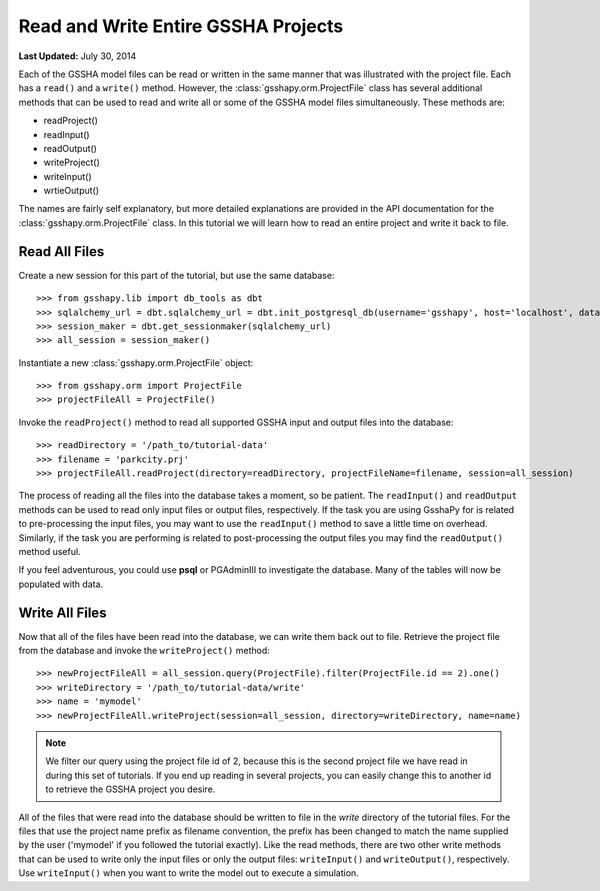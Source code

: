 ************************************
Read and Write Entire GSSHA Projects
************************************

**Last Updated:** July 30, 2014

Each of the GSSHA model files can be read or written in the same manner that was illustrated with the project file. Each
has a ``read()`` and a ``write()`` method. However, the :class:`gsshapy.orm.ProjectFile` class has several additional
methods that can be used to read and write all or some of the GSSHA model files simultaneously. These methods are:

* readProject()
* readInput()
* readOutput()
* writeProject()
* writeInput()
* wrtieOutput()

The names are fairly self explanatory, but more detailed explanations are provided in the API documentation for the
:class:`gsshapy.orm.ProjectFile` class. In this tutorial we will learn how to read an entire project and write it
back to file.

Read All Files
==============

Create a new session for this part of the tutorial, but use the same database::

    >>> from gsshapy.lib import db_tools as dbt
    >>> sqlalchemy_url = dbt.sqlalchemy_url = dbt.init_postgresql_db(username='gsshapy', host='localhost', database='gsshapy_tutorial', port='5432', password='pass')
    >>> session_maker = dbt.get_sessionmaker(sqlalchemy_url)
    >>> all_session = session_maker()

Instantiate a new :class:`gsshapy.orm.ProjectFile` object::

    >>> from gsshapy.orm import ProjectFile
    >>> projectFileAll = ProjectFile()

Invoke the ``readProject()`` method to read all supported GSSHA input and output files into the 
database::

    >>> readDirectory = '/path_to/tutorial-data'
    >>> filename = 'parkcity.prj'
    >>> projectFileAll.readProject(directory=readDirectory, projectFileName=filename, session=all_session)

The process of reading all the files into the database takes a moment, so be patient. The ``readInput()`` and ``readOutput``
methods can be used to read only input files or output files, respectively. If the task you are using GsshaPy for is
related to pre-processing the input files, you may want to use the ``readInput()`` method to save a little time on
overhead. Similarly, if the task you are performing is related to post-processing the output files you may find the
``readOutput()`` method useful.

If you feel adventurous, you could use **psql** or PGAdminIII to investigate the database. Many of the tables will now
be populated with data.

Write All Files
===============

Now that all of the files have been read into the database, we can write them back out to file. Retrieve
the project file from the database and invoke the ``writeProject()`` method::

    >>> newProjectFileAll = all_session.query(ProjectFile).filter(ProjectFile.id == 2).one()
    >>> writeDirectory = '/path_to/tutorial-data/write'
    >>> name = 'mymodel'
    >>> newProjectFileAll.writeProject(session=all_session, directory=writeDirectory, name=name)

.. note::

    We filter our query using the project file id of 2, because this is the second project file we have read in during
    this set of tutorials. If you end up reading in several projects, you can easily change this to another id to
    retrieve the GSSHA project you desire.

All of the files that were read into the database should be written to file in the *write* directory of the tutorial
files. For the files that use the project name prefix as filename convention, the prefix has been changed to match the
name supplied by the user ('mymodel' if you followed the tutorial exactly). Like the read methods, there are two other
write methods that can be used to write only the input files or only the output files: ``writeInput()`` and
``writeOutput()``, respectively. Use ``writeInput()`` when you want to write the model out to execute a simulation.